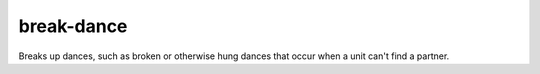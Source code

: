 
break-dance
===========

.. dfhack-tool::
    :summary: todo.
    :tags: fort bugfix units


Breaks up dances, such as broken or otherwise hung dances that occur when a unit
can't find a partner.
